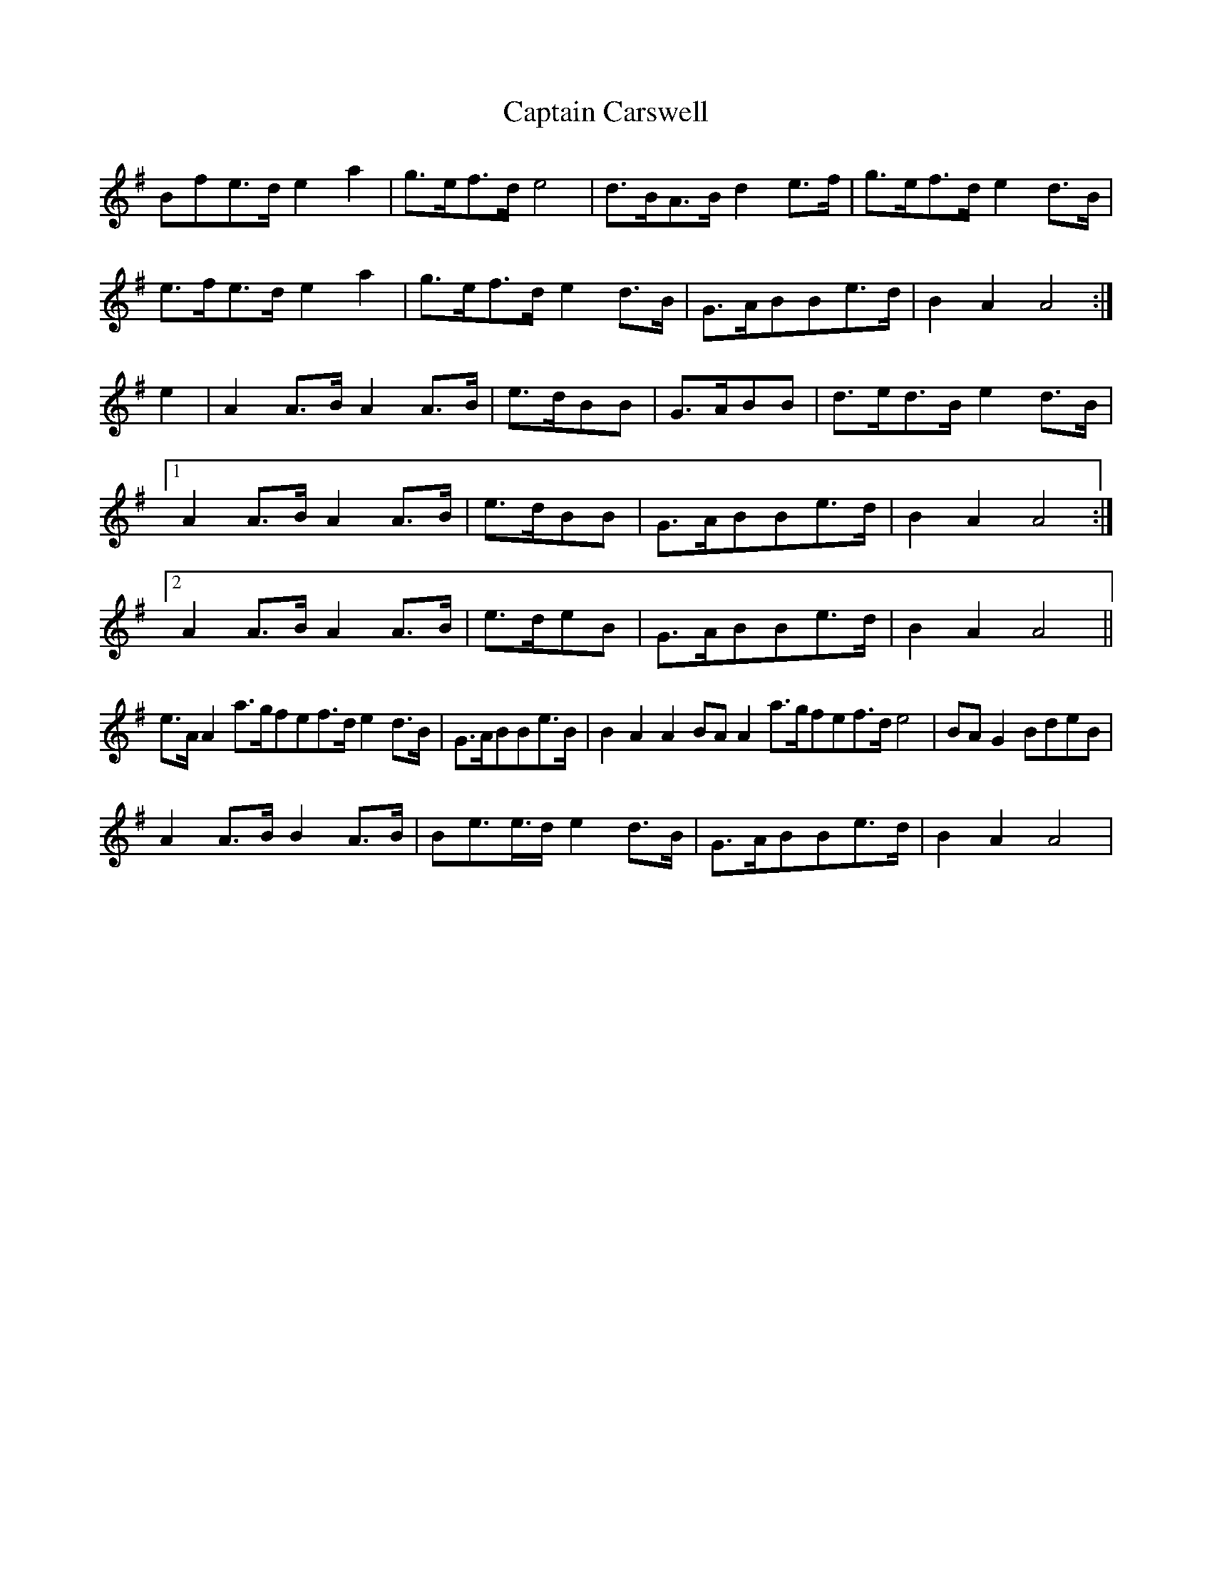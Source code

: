 X: 6104
T: Captain Carswell
R: march
M: 
K: Adorian
Bfe>d e2 a2|g>ef>d e4|d>BA>B d2 e>f|g>ef>d e2 d>B|
e>fe>d e2 a2|g>ef>d e2 d>B|G>ABBe>d|B2 A2 A4:|
e2|A2 A>B A2 A>B|e>dBB|G>ABB|d>ed>B e2 d>B|
[1 A2 A>B A2 A>B|e>dBB|G>ABBe>d|B2 A2 A4:|
[2 A2 A>B A2 A>B|e>deB|G>ABBe>d|B2 A2 A4||
e>A A2 a>gfef>d e2 d>B|G>ABBe>B|B2 A2 A2 BA A2 a>gfef>d e4|BA G2 BdeB|
A2 A>B B2 A>B|Be>e>d e2 d>B|G>ABBe>d|B2 A2 A4|

